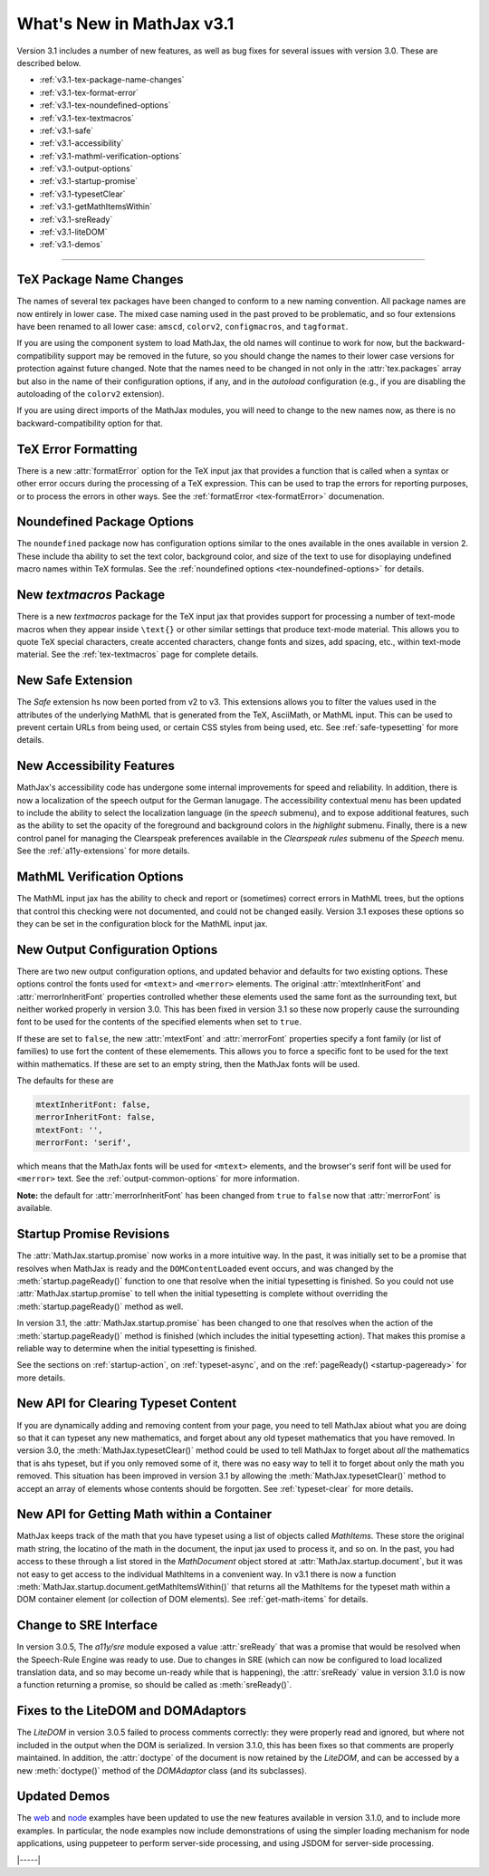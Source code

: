 .. _whats-new-3.1:

##########################
What's New in MathJax v3.1
##########################

Version 3.1 includes a number of new features, as well as bug fixes
for several issues with version 3.0.  These are described below.

* :ref:`v3.1-tex-package-name-changes`
* :ref:`v3.1-tex-format-error`
* :ref:`v3.1-tex-noundefined-options`
* :ref:`v3.1-tex-textmacros`
* :ref:`v3.1-safe`
* :ref:`v3.1-accessibility`
* :ref:`v3.1-mathml-verification-options`
* :ref:`v3.1-output-options`
* :ref:`v3.1-startup-promise`
* :ref:`v3.1-typesetClear`
* :ref:`v3.1-getMathItemsWithin`
* :ref:`v3.1-sreReady`
* :ref:`v3.1-liteDOM`
* :ref:`v3.1-demos`

------

.. _v3.1-tex-package-name-changes:

TeX Package Name Changes
========================

The names of several tex packages have been changed to conform to a
new naming convention.  All package names are now entirely in lower
case.  The mixed case naming used in the past proved to be
problematic, and so four extensions have been renamed to all lower
case:  ``amscd``, ``colorv2``, ``configmacros``, and ``tagformat``.

If you are using the component system to load MathJax, the old names
will continue to work for now, but the backward-compatibility support
may be removed in the future, so you should change the names to their
lower case versions for protection against future changed.  Note that
the names need to be changed in not only in the :attr:`tex.packages`
array but also in the name of their configuration options, if any, and
in the `autoload` configuration (e.g., if you are disabling the
autoloading of the ``colorv2`` extension).

If you are using direct imports of the MathJax modules, you will need
to change to the new names now, as there is no backward-compatibility
option for that.

.. _v3.1-tex-format-error:

TeX Error Formatting
====================

There is a new :attr:`formatError` option for the TeX input jax that
provides a function that is called when a syntax or other error occurs
during the processing of a TeX expression.  This can be used to trap
the errors for reporting purposes, or to process the errors in other
ways.  See the :ref:`formatError <tex-formatError>` documenation.


.. _v3.1-tex-noundefined-options:

Noundefined Package Options
===========================

The ``noundefined`` package now has configuration options similar to
the ones available in the ones available in version 2.  These include
tha ability to set the text color, background color, and size of the
text to use for disoplaying undefined macro names within TeX formulas.
See the :ref:`noundefined options <tex-noundefined-options>` for
details.


.. _v3.1-tex-textmacros:

New `textmacros` Package
========================

There is a new `textmacros` package for the TeX input jax that
provides support for processing a number of text-mode macros when they
appear inside ``\text{}`` or other similar settings that produce
text-mode material.  This allows you to quote TeX special characters,
create accented characters, change fonts and sizes, add spacing, etc.,
within text-mode material.  See the :ref:`tex-textmacros` page
for complete details.


.. _v3.1-safe:

New Safe Extension
==================

The `Safe` extension hs now been ported from v2 to v3.  This
extensions allows you to filter the values used in the attributes of
the underlying MathML that is generated from the TeX, AsciiMath, or
MathML input.  This can be used to prevent certain URLs from being
used, or certain CSS styles from being used, etc.  See
:ref:`safe-typesetting` for more details.


.. _v3.1-accessibility:

New Accessibility Features
==========================

MathJax's accessibility code has undergone some internal improvements
for speed and reliability.  In addition, there is now a localization
of the speech output for the German lanugage.  The accessibility
contextual menu has been updated to include the ability to select the
localization language (in the `speech` submenu), and to expose
additional features, such as the ability to set the opacity of the
foreground and background colors in the `highlight` submenu.  Finally,
there is a new control panel for managing the Clearspeak preferences
available in the `Clearspeak rules` submenu of the `Speech` menu.  See
the :ref:`a11y-extensions` for more details.


.. _v3.1-mathml-verification-options:

MathML Verification Options
===========================

The MathML input jax has the ability to check and report or
(sometimes) correct errors in MathML trees, but the options that
control this checking were not documented, and could not be changed
easily.  Version 3.1 exposes these options so they can be set in the
configuration block for the MathML input jax.


.. _v3.1-output-options:

New Output Configuration Options
================================

There are two new output configuration options, and updated behavior
and defaults for two existing options.  These options control the
fonts used for ``<mtext>`` and ``<merror>`` elements.  The original
:attr:`mtextInheritFont` and :attr:`merrorInheritFont` properties
controlled whether these elements used the same font as the
surrounding text, but neither worked properly in version 3.0.  This
has been fixed in version 3.1 so these now properly cause the
surrounding font to be used for the contents of the specified elements
when set to ``true``.

If these are set to ``false``, the new :attr:`mtextFont` and
:attr:`merrorFont` properties specify a font family (or list of families)
to use fort the content of these elemements.  This allows you to force
a specific font to be used for the text within mathematics.  If these
are set to an empty string, then the MathJax fonts will be used.

The defaults for these are

.. code-block:: javascript

   mtextInheritFont: false,
   merrorInheritFont: false,
   mtextFont: '',
   merrorFont: 'serif',

which means that the MathJax fonts will be used for ``<mtext>``
elements, and the browser's serif font will be used for ``<merror>``
text.  See the :ref:`output-common-options` for more information.

**Note:** the default for :attr:`merrorInheritFont` has been changed from
``true`` to ``false`` now that :attr:`merrorFont` is available.


.. _v3.1-startup-promise:

Startup Promise Revisions
=========================

The :attr:`MathJax.startup.promise` now works in a more intuitive way.
In the past, it was initially set to be a promise that resolves when
MathJax is ready and the ``DOMContentLoaded`` event occurs, and was
changed by the :meth:`startup.pageReady()` function to one that
resolve when the initial typesetting is finished.  So you could not
use :attr:`MathJax.startup.promise` to tell when the initial
typesetting is complete without overriding the
:meth:`startup.pageReady()` method as well.

In version 3.1, the :attr:`MathJax.startup.promise` has been changed
to one that resolves when the action of the :meth:`startup.pageReady()`
method is finished (which includes the initial typesetting action).
That makes this promise a reliable way to determine when the initial
typesetting is finished.

See the sections on :ref:`startup-action`, on :ref:`typeset-async`,
and on the :ref:`pageReady() <startup-pageready>` for more
details.


.. _v3.1-typesetClear:

New API for Clearing Typeset Content
====================================

If you are dynamically adding and removing content from your page, you
need to tell MathJax abiout what you are doing so that it can typeset
any new mathematics, and forget about any old typeset mathematics that
you have removed.  In version 3.0, the :meth:`MathJax.typesetClear()`
method could be used to tell MathJax to forget about *all* the
mathematics that is ahs typeset, but if you only removed some of it,
there was no easy way to tell it to forget about only the math you
removed.  This situation has been improved in version 3.1 by allowing
the :meth:`MathJax.typesetClear()` method to accept an array of
elements whose contents should be forgotten.  See :ref:`typeset-clear`
for more details.


.. _v3.1-getMathItemsWithin:

New API for Getting Math within a Container
===========================================

MathJax keeps track of the math that you have typeset using a list of
objects called `MathItems`.  These store the original math string, the
locatino of the math in the document, the input jax used to process
it, and so on.  In the past, you had access to these through a list
stored in the `MathDocument` object stored at :attr:`MathJax.startup.document`, 
but it was not easy to get access to the individual MathItems in a
convenient way.  In v3.1 there is now a function
:meth:`MathJax.startup.document.getMathItemsWithin()` that returns all
the MathItems for the typeset math within a DOM container element (or
collection of DOM elements).  See :ref:`get-math-items` for details.


.. _v3.1-sreReady:

Change to SRE Interface
=======================

In version 3.0.5, The `a11y/sre` module exposed a value
:attr:`sreReady` that was a promise that would be resolved when the
Speech-Rule Engine was ready to use.  Due to changes in SRE (which can
now be configured to load localized translation data, and so may
become un-ready while that is happening), the :attr:`sreReady` value
in version 3.1.0 is now a function returning a promise, so should be
called as :meth:`sreReady()`.


.. _v3.1-liteDOM:

Fixes to the LiteDOM and DOMAdaptors
====================================

The `LiteDOM` in version 3.0.5 failed to process comments correctly:
they were properly read and ignored, but where not included in the
output when the DOM is serialized.  In version 3.1.0, this has been
fixes so that comments are properly maintained.  In addition, the
:attr:`doctype` of the document is now retained by the `LiteDOM`, and
can be accessed by a new :meth:`doctype()` method of the `DOMAdaptor`
class (and its subclasses).


.. _v3.1-demos:

Updated Demos
=============

The `web <https://github.com/mathjax/MathJax-demos-web#MathJax-demos-web>`__
and `node <https://github.com/mathjax/MathJax-demos-node#MathJax-demos-node>`__
examples have been updated to use the new features available in
version 3.1.0, and to include more examples.  In particular, the node
examples now include demonstrations of using the simpler loading
mechanism for node applications, using puppeteer to perform
server-side processing, and using JSDOM for server-side processing.

|-----|
